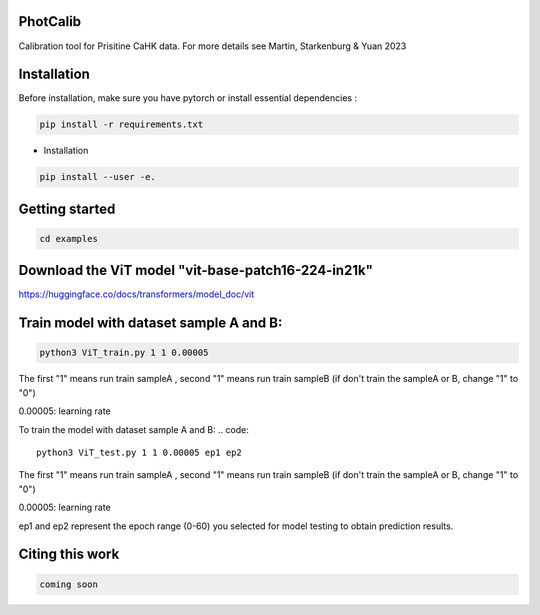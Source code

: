 PhotCalib
-----------

Calibration tool for Prisitine CaHK data. For more details see Martin, Starkenburg & Yuan 2023



Installation
----------------

Before installation, make sure you have pytorch or install essential dependencies :

.. code::

  pip install -r requirements.txt



* Installation

.. code::

  pip install --user -e.

Getting started 
----------------

.. code::

  cd examples

Download the ViT model "vit-base-patch16-224-in21k"
----------------

https://huggingface.co/docs/transformers/model_doc/vit



Train model with dataset sample A and B:
----------------
.. code::

  python3 ViT_train.py 1 1 0.00005 
 
The first "1" means run train sampleA , second "1" means run train sampleB (if don't train the sampleA or B, change "1" to "0")

0.00005: learning rate


To train the model with dataset sample A and B:
.. code::

  python3 ViT_test.py 1 1 0.00005 ep1 ep2
 
The first "1" means run train sampleA , second "1" means run train sampleB (if don't train the sampleA or B, change "1" to "0")

0.00005: learning rate

ep1 and ep2 represent the epoch range (0-60) you selected for model testing to obtain prediction results. 



Citing this work
----------------

.. code::

  coming soon
